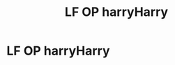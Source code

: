 #+TITLE: LF OP harryHarry

* LF OP harryHarry
:PROPERTIES:
:Author: camy164
:Score: 3
:DateUnix: 1594915277.0
:DateShort: 2020-Jul-16
:FlairText: Request
:END:
